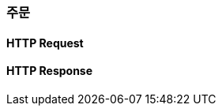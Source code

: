 [[Order]]
=== 주문
==== HTTP Request
// include::{snippets}/member-auth/http-request.adoc[]
// include::{snippets}/member-auth/request-fields.adoc[]

==== HTTP Response
// include::{snippets}/member-auth/http-response.adoc[]
// include::{snippets}/member-auth/response-fields.adoc[]

